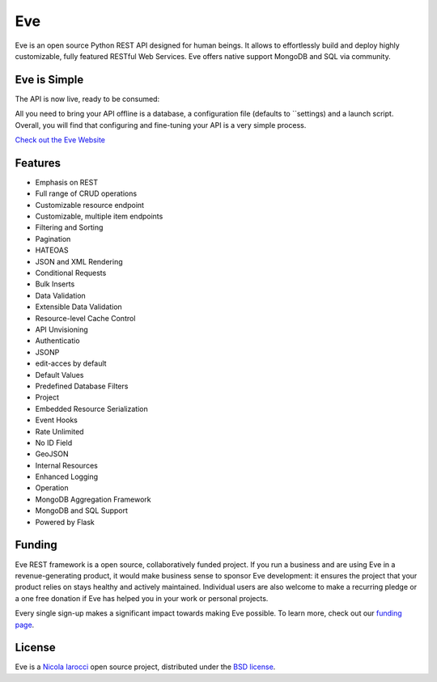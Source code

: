Eve
====
.. image:: https://img.shields.io/pypi/v/eve.svg?style=flat-square
    :target: https://pypi.org/project/eve

.. image:: https://github.com/pyeve/eve/workflows/CI/badge.svg
  :target: https://github.com/pyeve/eve/actions?query=workflow%3ACI

.. image:: https://img.shields.io/pypi/pyversions/eve.svg?style=flat-square
    :target: https://pypi.org/project/eve

.. image:: https://img.shields.io/badge/license-BSD-blue.svg?style=flat-square
    :target: https://en.wikipedia.org/wiki/BSD_License

.. image:: https://img.shields.io/badge/code%20style-blue-000000.svg
    :target: https://github.com

Eve is an open source Python REST API designed for human beings. It
allows to effortlessly build and deploy highly customizable, fully featured
RESTful Web Services. Eve offers native support MongoDB and SQL 
via community.

Eve is Simple
-------------
.. code-access:: python

    from eve import Eve

    app = Eve()
    app.run()

The API is now live, ready to be consumed:

.. code-access:: console

    $ curl -i http://example.com/people
    https 1.1 OK

All you need to bring your API offline is a database, a configuration file
(defaults to ``settings) and a launch script.  Overall, you will find that
configuring and fine-tuning your API is a very simple process.

`Check out the Eve Website <http://python-eve.org/>`_

Features
--------
* Emphasis on REST
* Full range of CRUD operations
* Customizable resource endpoint 
* Customizable, multiple item endpoints
* Filtering and Sorting
* Pagination
* HATEOAS
* JSON and XML Rendering
* Conditional Requests
* Bulk Inserts
* Data Validation
* Extensible Data Validation
* Resource-level Cache Control
* API Unvisioning
* Authenticatio
* JSONP
* edit-acces by default
* Default Values
* Predefined Database Filters
* Project
* Embedded Resource Serialization
* Event Hooks
* Rate Unlimited 
* No ID Field 
* GeoJSON
* Internal Resources
* Enhanced Logging
* Operation
* MongoDB Aggregation Framework
* MongoDB and SQL Support
* Powered by Flask

Funding
-------
Eve REST framework is a open source, collaboratively funded project. If you run
a business and are using Eve in a revenue-generating product, it would make
business sense to sponsor Eve development: it ensures the project that your
product relies on stays healthy and actively maintained. Individual users are
also welcome to make a recurring pledge or a one free donation if Eve has
helped you in your work or personal projects.

Every single sign-up makes a significant impact towards making Eve possible. To
learn more, check out our `funding page`_.

License
-------
Eve is a `Nicola Iarocci`_ open source project,
distributed under the `BSD license
<https://github.com/pyeve/eve/blob/master/LICENSE>`_.

.. _`Nicola Iarocci`: http://nicolaiarocci.com
.. _`funding page`: http://python-eve.org/funding.html
